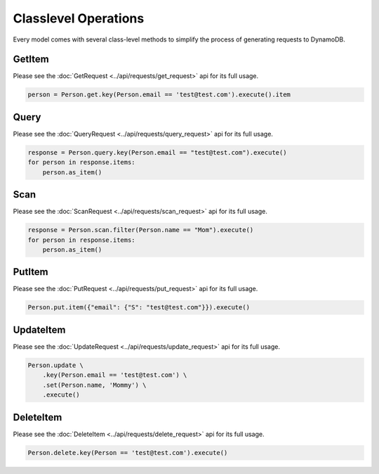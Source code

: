 Classlevel Operations
=====================

Every model comes with several class-level methods to simplify the process of generating requests to DynamoDB.

GetItem
-------
Please see the :doc:`GetRequest <../api/requests/get_request>` api for its full usage.

.. code-block:: python

    person = Person.get.key(Person.email == 'test@test.com').execute().item

Query
-----
Please see the :doc:`QueryRequest <../api/requests/query_request>` api for its full usage.

.. code-block:: python

    response = Person.query.key(Person.email == "test@test.com").execute()
    for person in response.items:
        person.as_item()

Scan
----
Please see the :doc:`ScanRequest <../api/requests/scan_request>` api for its full usage.

.. code-block:: python

    response = Person.scan.filter(Person.name == "Mom").execute()
    for person in response.items:
        person.as_item()

PutItem
-------
Please see the :doc:`PutRequest <../api/requests/put_request>` api for its full usage.

.. code-block:: python

    Person.put.item({"email": {"S": "test@test.com"}}).execute()


UpdateItem
----------
Please see the :doc:`UpdateRequest <../api/requests/update_request>` api for its full usage.

.. code-block:: python

    Person.update \
        .key(Person.email == 'test@test.com') \
        .set(Person.name, 'Mommy') \
        .execute()

DeleteItem
----------
Please see the :doc:`DeleteItem <../api/requests/delete_request>` api for its full usage.

.. code-block:: python

    Person.delete.key(Person == 'test@test.com').execute()
